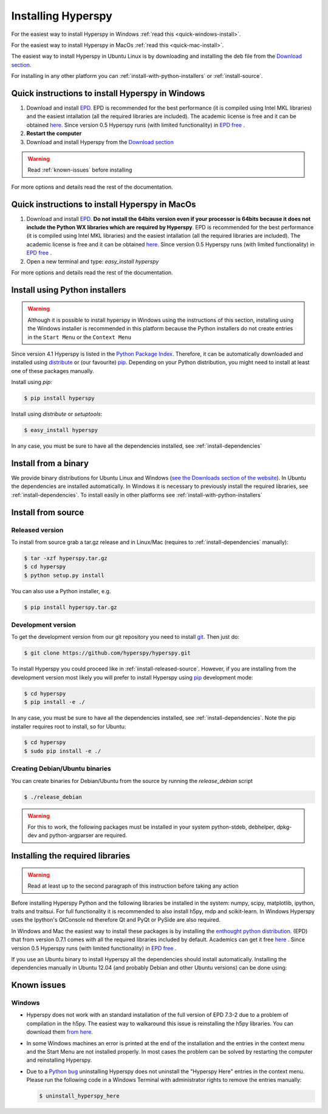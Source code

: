 Installing Hyperspy
===================

For the easiest way to install Hyperspy in Windows :ref:`read this <quick-windows-install>`.

For the easiest way to install Hyperspy in MacOs :ref:`read this <quick-mac-install>`.

The easiest way to install Hyperspy in Ubuntu Linux is by downloading and installing the deb file from the  `Download section <http://hyperspy.org/download.html>`_.

For installing in any other platform you can :ref:`install-with-python-installers` or :ref:`install-source`. 

.. _quick-windows-install:

Quick instructions to install Hyperspy in Windows
-------------------------------------------------

#. Download and install `EPD. <http://www.enthought.com/products/epd.php>`_ EPD is recommended for the best performance (it is compiled using Intel MKL libraries) and the easiest intallation (all the required libraries are included). The academic license is free and it can be obtained `here. <http://www.enthought.com/products/edudownload.php>`_ Since version 0.5 Hyperspy runs (with limited functionality) in `EPD free <https://www.enthought.com/repo/free/>`_ .
#. **Restart the computer**
#. Download and install Hyperspy from the `Download section <http://hyperspy.org/download.html>`_

.. WARNING::
    Read :ref:`known-issues` before installing
    
For more options and details read the rest of the documentation.

.. _quick-mac-install:


Quick instructions to install Hyperspy in MacOs
-------------------------------------------------

#. Download and install `EPD. <http://www.enthought.com/products/epd.php>`_ **Do not install the 64bits version even if your processor is 64bits because it does not include the Python WX libraries which are required by Hyperspy**. EPD is recommended for the best performance (it is compiled using Intel MKL libraries) and the easiest intallation (all the required libraries are included). The academic license is free and it can be obtained `here. <http://www.enthought.com/products/edudownload.php>`_  Since version 0.5 Hyperspy runs (with limited functionality) in `EPD free <https://www.enthought.com/repo/free/>`_ .
#. Open a new terminal and type: `easy_install hyperspy`

For more options and details read the rest of the documentation.


.. _install-with-python-installers:

Install using Python installers
-------------------------------
.. WARNING::
    Although it is possible to install hyperspy in Windows using the instructions of this section, installing using the Windows installer is recommended in this platform because the Python installers do not create entries in the ``Start Menu`` or the ``Context Menu``

Since version 4.1 Hyperspy is listed in the `Python Package Index <http://pypi.python.org/pypi>`_. Therefore, it can be automatically downloaded and installed using `distribute <http://pypi.python.org/pypi/distribute>`_ or (our favourite) `pip <http://pypi.python.org/pypi/pip>`_. Depending on your Python distribution, you might need to install at least one of these packages manually.

Install using `pip`:

.. code-block:: bash

    $ pip install hyperspy

Install using `distribute` or `setuptools`:

.. code-block:: bash

    $ easy_install hyperspy

In any case, you must be sure to have all the dependencies installed, see :ref:`install-dependencies`


.. _install-binary:
 
Install from a binary
---------------------

We provide  binary distributions for Ubuntu Linux and Windows (`see the Downloads section of the website <http://hyperspy.org/download.html>`_). In Ubuntu the dependencies are installed automatically. In Windows it is necessary to previously install the required libraries, see :ref:`install-dependencies`. To install easily in other platforms see :ref:`install-with-python-installers`
    

.. _install-source:

Install from source
-------------------

.. _install-released-source:

Released version
^^^^^^^^^^^^^^^^

To install from source grab a tar.gz release and in Linux/Mac (requires to :ref:`install-dependencies` manually):

.. code-block:: bash

    $ tar -xzf hyperspy.tar.gz
    $ cd hyperspy
    $ python setup.py install
    
You can also use a Python installer, e.g.

.. code-block:: bash

    $ pip install hyperspy.tar.gz

.. _install-dev:

Development version
^^^^^^^^^^^^^^^^^^^


To get the development version from our git repository you need to install `git <http://git-scm.com//>`_. Then just do:

.. code-block:: bash

    $ git clone https://github.com/hyperspy/hyperspy.git

To install Hyperspy you could proceed like in :ref:`iinstall-released-source`. However, if you are installing from the development version most likely you will prefer to install Hyperspy using  `pip <http://www.pip-installer.org>`_ development mode: 


.. code-block:: bash

    $ cd hyperspy
    $ pip install -e ./
    
In any case, you must be sure to have all the dependencies installed, see :ref:`install-dependencies`. Note the pip installer requires root to install, so for Ubuntu:

.. code-block:: bash

    $ cd hyperspy
    $ sudo pip install -e ./
 
.. _create-debian-binary: 
    
Creating Debian/Ubuntu binaries
^^^^^^^^^^^^^^^^^^^^^^^^^^^^^^^

You can create binaries for Debian/Ubuntu from the source by running the `release_debian` script

.. code-block:: bash

    $ ./release_debian
    
.. Warning::

    For this to work, the following packages must be installed in your system python-stdeb, debhelper, dpkg-dev and python-argparser are required.
    

.. _install-dependencies:

Installing the required libraries
---------------------------------

.. Warning::

    Read at least up to the second paragraph of this instruction before taking any action
    
    
Before installing Hyperspy Python and the following libraries be installed in the system: numpy, scipy, matplotlib, ipython, traits and traitsui. For full functionality it is recommended to also install h5py, mdp and scikit-learn. In Windows Hyperspy uses the Ipython's QtConsole nd therefore Qt and PyQt or PySide are also required.

In Windows and Mac the easiest way to install these packages is by installing the `enthought python distribution. <http://www.enthought.com/products/epd.php>`_ (EPD) that from version 0.7.1 comes with all the required libraries included by default. Academics can get it free `here <http://www.enthought.com/products/edudownload.php>`_ .  Since version 0.5 Hyperspy runs (with limited functionality) in `EPD free <https://www.enthought.com/repo/free/>`_ .

If you use an Ubuntu binary to install Hyperspy all the dependencies should install automatically. Installing the dependencies manually in Ubuntu 12.04 (and probably Debian and other Ubuntu versions) can be done using:

.. code-block:: bash
    $ sudo apt-get install python-numpy python-matplotlib ipython python-traits python-traitsui python-h5py python-mdp python-scikits-learn python-nose

.. _known-issues:

Known issues
------------

Windows
^^^^^^^

* Hyperspy does not work with an standard installation of the full version of EPD 7.3-2 due to a problem of compilation in the h5py. The easiest way to walkaround this issue is reinstalling the h5py libraries. You can download them `from here. <http://www.lfd.uci.edu/~gohlke/pythonlibs/#h5py>`_
* In some Windows machines an error is printed at the end of the installation and the entries in the context menu and the Start Menu are not installed properly. In most cases the problem can be solved by restarting the computer and reinstalling Hyperspy.
* Due to a `Python bug <http://bugs.python.org/issue13276>`_ uninstalling Hyperspy does not uninstall the "Hyperspy Here" entries in the context menu. Please run the following code in a Windows Terminal with administrator rights to remove the entries manually:
  
  .. code-block:: bash

    $ uninstall_hyperspy_here

    















